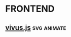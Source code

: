 * FRONTEND
** [[https://maxwellito.github.io/vivus/][vivus.js]]                                                   :svg:animate:
[[../images/2017-03-10_17-11-08.gif]] 
